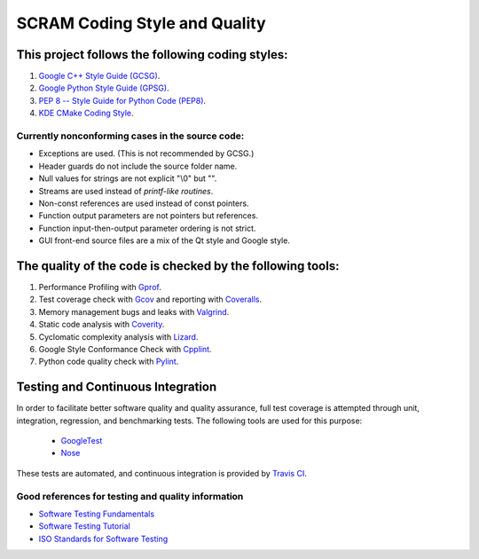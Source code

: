 #################################################
SCRAM Coding Style and Quality
#################################################

This project follows the following coding styles:
=================================================
#. `Google C++ Style Guide (GCSG)`_.
#. `Google Python Style Guide (GPSG)`_.
#. `PEP 8 -- Style Guide for Python Code (PEP8)`_.
#. `KDE CMake Coding Style`_.

.. _`Google C++ Style Guide (GCSG)`:
    http://google-styleguide.googlecode.com/svn/trunk/cppguide.xml
.. _`Google Python Style Guide (GPSG)`:
    http://google-styleguide.googlecode.com/svn/trunk/pyguide.html
.. _`PEP 8 -- Style Guide for Python Code (PEP8)`:
    http://legacy.python.org/dev/peps/pep-0008/
.. _`KDE CMake Coding Style`:
    https://techbase.kde.org/Policies/CMake_Coding_Style

Currently nonconforming cases in the source code:
-------------------------------------------------

* Exceptions are used. (This is not recommended by GCSG.)
* Header guards do not include the source folder name.
* Null values for strings are not explicit "\\0" but "".
* Streams are used instead of *printf-like routines*.
* Non-const references are used instead of const pointers.
* Function output parameters are not pointers but references.
* Function input-then-output parameter ordering is not strict.
* GUI front-end source files are a mix of the Qt style and Google style.

The quality of the code is checked by the following tools:
==========================================================
#. Performance Profiling with `Gprof`_.
#. Test coverage check with `Gcov`_ and reporting with `Coveralls`_.
#. Memory management bugs and leaks with `Valgrind`_.
#. Static code analysis with `Coverity`_.
#. Cyclomatic complexity analysis with `Lizard`_.
#. Google Style Conformance Check with `Cpplint`_.
#. Python code quality check with `Pylint`_.

.. _`Gprof`:
    https://www.cs.utah.edu/dept/old/texinfo/as/gprof.html
.. _`Gcov`:
    https://gcc.gnu.org/onlinedocs/gcc/Gcov.html
.. _`Coveralls`:
    https://coveralls.io/r/rakhimov/SCRAM
.. _`Valgrind`:
    http://valgrind.org/
.. _`Coverity`:
    https://scan.coverity.com/projects/2555
.. _`Lizard`:
    https://github.com/terryyin/lizard
.. _`Cpplint`:
    https://google-styleguide.googlecode.com/svn/trunk/cpplint/
.. _`Pylint`:
    http://www.pylint.org/

Testing and Continuous Integration
==================================
In order to facilitate better software quality and quality assurance, full
test coverage is attempted through unit, integration, regression, and
benchmarking tests. The following tools are used for this purpose:

    - `GoogleTest`_
    - `Nose`_

These tests are automated, and continuous integration is provided by `Travis CI`_.

.. _`GoogleTest`:
    https://code.google.com/p/googletest/
.. _`Nose`:
    https://nose.readthedocs.org/en/latest/
.. _`Travis CI`:
    https://travis-ci.org/rakhimov/SCRAM

Good references for testing and quality information
---------------------------------------------------

- `Software Testing Fundamentals`_
- `Software Testing Tutorial`_
- `ISO Standards for Software Testing`_

.. _`Software Testing Fundamentals`:
    http://softwaretestingfundamentals.com/
.. _`Software Testing Tutorial`:
    http://www.tutorialspoint.com/software_testing/
.. _`ISO Standards for Software Testing`:
    http://softwaretestingstandard.org/
